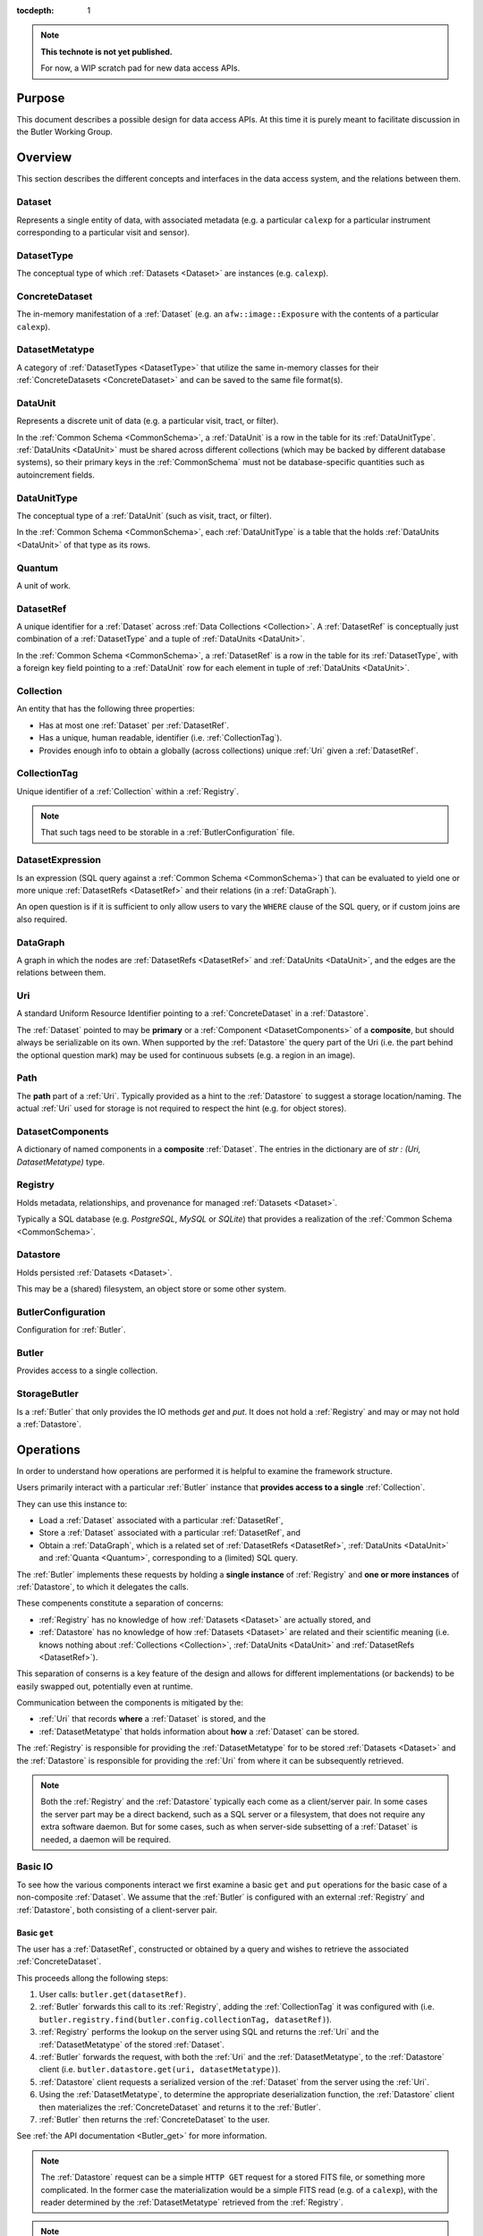 ..

:tocdepth: 1

.. note::

   **This technote is not yet published.**

   For now, a WIP scratch pad for new data access APIs.


.. _Purpose:

Purpose
=======

This document describes a possible design for data access APIs.
At this time it is purely meant to facilitate discussion in the Butler Working Group.

.. _Overview:

Overview
========

This section describes the different concepts and interfaces in the data access system,
and the relations between them.


.. _Dataset:

Dataset
-------

Represents a single entity of data, with associated metadata (e.g. a particular ``calexp`` for a particular instrument corresponding to a particular visit and sensor).


.. _DatasetType:

DatasetType
-----------

The conceptual type of which :ref:`Datasets <Dataset>` are instances (e.g. ``calexp``).


.. _ConcreteDataset:

ConcreteDataset
---------------

The in-memory manifestation of a :ref:`Dataset` (e.g. an ``afw::image::Exposure`` with the contents of a particular ``calexp``).


.. _DatasetMetatype:

DatasetMetatype
---------------

A category of :ref:`DatasetTypes <DatasetType>` that utilize the same in-memory classes for their :ref:`ConcreteDatasets <ConcreteDataset>` and can be saved to the same file format(s).

.. _DataUnit:

DataUnit
--------

Represents a discrete unit of data (e.g. a particular visit, tract, or filter).

In the :ref:`Common Schema <CommonSchema>`, a :ref:`DataUnit` is a row in the table for its :ref:`DataUnitType`.  :ref:`DataUnits <DataUnit>` must be shared across different collections (which may be backed by different database systems), so their primary keys in the :ref:`CommonSchema` must not be database-specific quantities such as autoincrement fields.


.. _DataUnitType:

DataUnitType
------------

The conceptual type of a :ref:`DataUnit` (such as visit, tract, or filter).

In the :ref:`Common Schema <CommonSchema>`, each :ref:`DataUnitType` is a table that the holds :ref:`DataUnits <DataUnit>` of that type as its rows.


.. _Quantum:

Quantum
-------

A unit of work.


.. _DatasetRef:

DatasetRef
----------

A unique identifier for a :ref:`Dataset` across :ref:`Data Collections <Collection>`.  A :ref:`DatasetRef` is conceptually just combination of a :ref:`DatasetType` and a tuple of :ref:`DataUnits <DataUnit>`.

In the :ref:`Common Schema <CommonSchema>`, a :ref:`DatasetRef` is a row in the table for its :ref:`DatasetType`, with a foreign key field pointing to a :ref:`DataUnit` row for each element in tuple of :ref:`DataUnits <DataUnit>`.


.. _Collection:

Collection
----------

An entity that has the following three properties:

- Has at most one :ref:`Dataset` per :ref:`DatasetRef`.
- Has a unique, human readable, identifier (i.e. :ref:`CollectionTag`).
- Provides enough info to obtain a globally (across collections) unique :ref:`Uri` given a :ref:`DatasetRef`.


.. _CollectionTag:

CollectionTag
-------------

Unique identifier of a :ref:`Collection` within a :ref:`Registry`.

.. note::

  That such tags need to be storable in a :ref:`ButlerConfiguration` file.


.. _DatasetExpression:

DatasetExpression
-----------------

Is an expression (SQL query against a :ref:`Common Schema <CommonSchema>`) that can be evaluated to yield one or more unique :ref:`DatasetRefs <DatasetRef>` and their relations (in a :ref:`DataGraph`).

An open question is if it is sufficient to only allow users to vary the ``WHERE`` clause of the SQL query, or if custom joins are also required.


.. _DataGraph:

DataGraph
---------

A graph in which the nodes are :ref:`DatasetRefs <DatasetRef>` and :ref:`DataUnits <DataUnit>`, and the edges are the relations between them.

.. _Uri:

Uri
---

A standard Uniform Resource Identifier pointing to a :ref:`ConcreteDataset` in a :ref:`Datastore`.

The :ref:`Dataset` pointed to may be **primary** or a :ref:`Component <DatasetComponents>` of a **composite**, but should always be serializable on its own.
When supported by the :ref:`Datastore` the query part of the Uri (i.e. the part behind the optional question mark) may be used for continuous subsets (e.g. a region in an image).

.. _Path:

Path
----

The **path** part of a :ref:`Uri`. Typically provided as a hint to the :ref:`Datastore` to suggest a storage location/naming. The actual :ref:`Uri` used for storage is not required to respect the hint (e.g. for object stores).


.. _DatasetComponents:

DatasetComponents
-----------------

A dictionary of named components in a **composite** :ref:`Dataset`.
The entries in the dictionary are of `str : (Uri, DatasetMetatype)` type.


.. _Registry:

Registry
--------

Holds metadata, relationships, and provenance for managed :ref:`Datasets <Dataset>`.

Typically a SQL database (e.g. `PostgreSQL`, `MySQL` or `SQLite`) that provides a
realization of the :ref:`Common Schema <CommonSchema>`.

.. _Datastore:

Datastore
---------

Holds persisted :ref:`Datasets <Dataset>`.

This may be a (shared) filesystem, an object store
or some other system.


.. _ButlerConfiguration:


ButlerConfiguration
-------------------

Configuration for :ref:`Butler`.

.. _Butler:

Butler
------

Provides access to a single collection.

.. _StorageButler:

StorageButler
-------------

Is a :ref:`Butler` that only provides the IO methods `get` and `put`.
It does not hold a :ref:`Registry` and may or may not
hold a :ref:`Datastore`.

.. _Operations:

Operations
==========

In order to understand how operations are performed it is helpful to examine
the framework structure.

.. _framework_structure:

.. image:: images/concepts.png
    :scale: 75%

Users primarily interact with a particular :ref:`Butler` instance that 
**provides access to a single** :ref:`Collection`.

They can use this instance to:

* Load a :ref:`Dataset` associated with a particular :ref:`DatasetRef`,
* Store a :ref:`Dataset` associated with a particular :ref:`DatasetRef`, and
* Obtain a :ref:`DataGraph`, which is a related set of :ref:`DatasetRefs <DatasetRef>`,
  :ref:`DataUnits <DataUnit>` and :ref:`Quanta <Quantum>`, corresponding
  to a (limited) SQL query.

The :ref:`Butler` implements these requests by holding a **single instance** of :ref:`Registry`
and **one or more instances** of :ref:`Datastore`, to which it delegates the calls.

These compenents constitute a separation of concerns:

* :ref:`Registry` has no knowledge of how :ref:`Datasets <Dataset>` are actually stored, and
* :ref:`Datastore` has no knowledge of how :ref:`Datasets <Dataset>` are related and their scientific meaning (i.e. knows nothing about :ref:`Collections <Collection>`, :ref:`DataUnits <DataUnit>` and :ref:`DatasetRefs <DatasetRef>`).

This separation of conserns is a key feature of the design and allows for different
implementations (or backends) to be easily swapped out, potentially even at runtime.

Communication between the components is mitigated by the:

* :ref:`Uri` that records **where** a :ref:`Dataset` is stored, and the
* :ref:`DatasetMetatype` that holds information about **how** a :ref:`Dataset` can be stored.

The :ref:`Registry` is responsible for providing the :ref:`DatasetMetatype` for
to be stored :ref:`Datasets <Dataset>` and the :ref:`Datastore` is responsible
for providing the :ref:`Uri` from where it can be subsequently retrieved.

.. note::

    Both the :ref:`Registry` and the :ref:`Datastore` typically each
    come as a client/server pair.  In some cases the server part may be a direct backend,
    such as a SQL server or a filesystem, that does not require any extra software daemon.
    But for some cases, such as when server-side subsetting of a :ref:`Dataset` is needed, a
    daemon will be required.


.. _basic_io:

Basic IO
--------

To see how the various components interact we first examine a basic ``get`` and ``put`` operations for the basic case of a non-composite :ref:`Dataset`.
We assume that the :ref:`Butler` is configured with an external :ref:`Registry` and :ref:`Datastore`, both consisting of a client-server pair.

Basic ``get``
^^^^^^^^^^^^^

The user has a :ref:`DatasetRef`, constructed or obtained by a query and wishes to retrieve the associated :ref:`ConcreteDataset`.

This proceeds allong the following steps:

1. User calls: ``butler.get(datasetRef)``.
2. :ref:`Butler` forwards this call to its :ref:`Registry`, adding the :ref:`CollectionTag` it was configured with (i.e. ``butler.registry.find(butler.config.collectionTag, datasetRef)``).
3. :ref:`Registry` performs the lookup on the server using SQL and returns the :ref:`Uri` and the :ref:`DatasetMetatype` of the stored :ref:`Dataset`.
4. :ref:`Butler` forwards the request, with both the :ref:`Uri` and the :ref:`DatasetMetatype`, to the :ref:`Datastore` client (i.e. ``butler.datastore.get(uri, datasetMetatype)``).
5. :ref:`Datastore` client requests a serialized version of the :ref:`Dataset` from the server using the :ref:`Uri`.
6. Using the :ref:`DatasetMetatype`, to determine the appropriate deserialization function, the :ref:`Datastore` client then materializes the :ref:`ConcreteDataset` and returns it to the :ref:`Butler`.
7. :ref:`Butler` then returns the :ref:`ConcreteDataset` to the user.

See :ref:`the API documentation <Butler_get>` for more information.

.. note::

    The :ref:`Datastore` request can be a simple ``HTTP GET`` request for a stored FITS file, or something more complicated.
    In the former case the materialization would be a simple FITS read (e.g. of a ``calexp``), with the reader determined by the :ref:`DatasetMetatype` retrieved from the :ref:`Registry`.

.. note::

    The serialized version sent over the wire doesn't have to correspond to the format stored on disk in the :ref:`Datastore` server.  As long as it is serialized in the form expected by the client.

Basic ``put``
^^^^^^^^^^^^^

The user has a :ref:`ConcreteDataset` and wishes to store this at a particular :ref:`DatasetRef`.

This proceeds allong the following steps:

1. User calls: ``butler.put(datasetRef, concreteDataset)``.
2. :ref:`Butler` first obtains the correct :ref:`DatasetMetatype` from the :ref:`Registry` by calling ``butler.registry.getDatasetMetatype(butler.config.collectionTag, datasetRef)``.
3. :ref:`Butler` obtains a :ref:`Path` from the :ref:`Registry` by calling ``butler.registry.makePath(butler.config.collectionTag, datasetRef)``. This path is a hint to be used by the :ref:`Datastore` to decide where to store it.
4. :ref:`Butler` then asks the :ref:`Datastore` client to store the file by calling: ``butler.datastore.put(concreteDataset, datasetMetatype, path)``.
5. The :ref:`Datastore` client then uses the serialization function associated with the :ref:`DatasetMetatype` to serialize the :ref:`ConcreteDataset` and sends it to the :ref:`Datastore` server.
   Depending on the type of server it may get back the actual :ref:`Uri` or the client can generate it itself.
6. :ref:`Datastore` returns the actual :ref:`Uri` to the :ref:`Butler`.
7. :ref:`Butler` calls the :ref:`Registry` function ``addDataset`` to add the :ref:`Dataset` to the collection.
8. :ref:`Butler` returns the :ref:`Uri` to the user.

See :ref:`the API documentation <Butler_put>` for more information.

.. _composites:

Composites
----------

A :ref:`Dataset` can be **composite**, in which case it consists of a **parent** :ref:`Dataset` and one or more child :ref:`Datasets <Dataset>`.  An example would be an ``Exposure`` which consists of a ``Wcs`` a ``Mask`` and an ``Image``.  There are several ways this may be stored by the :ref:`Datastore`:

* As part of the parent :ref:`Dataset` (e.g. the full ``Exposure`` is written to a single FITS file).
* As a set of entities without a parent (e.g. only the ``Wcs``, ``Mask`` and ``Image`` are written separately and the ``Exposure`` needs to be composed from them).
* As a mix of the two extremes (e.g. the ``Mask`` and ``Image`` are part of the ``Exposure`` file but the ``Wcs`` is written to a separate file).

In either case the user expects to be able to read an individual component, and in case the components are stored separately the transfer should be efficient.

In addition, it is desirable to **override** parts of a composite :ref:`Dataset` (e.g. updated metadata).

To support this the :ref:`Registry` is also responsible for storing the component :ref:`Datasets <Dataset>` of the **composite**.

The ``registry.find()`` call therefore not only returns the :ref:`Uri` and :ref:`DatasetMetatype` of the **parent** (associated with the :ref:`DatasetRef`), but also a :ref:`DatasetComponents` dictionary of ``name : (Uri, DatasetMetatype)`` specifying its **children**.

The :ref:`Butler` retrieves **all** :ref:`Datasets <Dataset>` from the :ref:`Datastore` as :ref:`ConcreteDatasets <ConcreteDataset>` and then calls the ``assemble`` function associated with the :ref:`DatasetMetatype` of the primary to create the final composed :ref:`ConcreteDataset`.

This process is most easily understood by reading the API documentation for :ref:`butler.get <Butler_get>` and :ref:`butler.put <Butler_put>`.

.. note::

    Only one level of composition is supported.

.. _API:

API
===

This section describes the API.

.. note::

    That not all concepts map to an actual class.

.. _API_DatasetMetatype:

DatasetMetatype
---------------

``assemble(ConcreteDataset, components={name : ConcreteDataset}, parameters=None) -> ConcreteDataset``
  Assemble a new :ref:`ConcreteDataset` from a primary (parent) and an optional collection of components (children).

.. _API_Registry:

Registry
--------

``addDatasetType(CollectionTag, DatasetType, template) -> None``
  Add a new :ref:`DatasetType`.

  .. todo::
    Clarify ``template``, isn't this just a :ref:`DatasetMetatype`?
``addDataset(CollectionTag, DatasetRef, Uri, DatasetComponents, Quantum=None) -> None``
  Add a :ref:`Dataset`. Optionally indicates which :ref:`Quantum` generated it.
``addQuantum(CollectionTag, Quantum) -> None``
  Add a new :ref:`Quantum`.
``addDataUnit(CollectionTag, DataUnit, replace=False) -> None``
  Add a new :ref:`DataUnit`, optionally replacing an existing one (for updates).
``find(CollectionTag, DatasetRef) -> Uri, DatasetMetatype, DatasetComponents``
  Lookup the location of the :ref:`Dataset` associated with the given `DatasetRef`
  in a :ref:`Datastore`.  Also return its :ref:`DatasetMetatype` and
  (optional) :ref:`DatasetComponents`.
``makeDataGraph(CollectionTag, DatasetExpression, [DatasetType, ...]) -> DataGraph``
  Evaluate a :ref:`DatasetExpression` given a list of :ref:`DatsetTypes <DatasetType>` and return a :ref:`DataGraph`.

  .. todo::
    Should we also supply a ``findAll`` or something to give you just a list
    of :ref:`Datasets <Dataset>`?  Or should the :ref:`Datagraph` be iterable
    (I guess it already is) such that one can loop over the results of a query
    and retrieve all relevant :ref:`Datasets <Dataset>`?

``makePath(CollectionTag, DatasetRef) -> Path``
  Construct the `Path` part of a :ref:`Uri`. This is often just a storage hint since
  the :ref:`Datastore` will likely have to deviate from the provided path
  (in the case of an object-store for instance).
``subset(CollectionTag, DatasetExpression, [DatasetType, ...]) -> CollectionTag``
  Create a new :ref:`Collection` by subsetting an existing one.
``merge([CollectionTag, ...]) -> CollectionTag``
  Create a new :ref:`Collection` from a series of existing ones.
  The ordering matters, such that identical :ref:`DatasetRefs <DatasetRef>` override,
  with those earlier in the list remaining.
``export(CollectionTag) -> str``
  Export contents of :ref:`Registry` for a given :ref:`CollectionTag` in a text
  format that can be imported into a different database.

  .. todo::
    This may not be the most efficient way of doing things.  But we should provide some generic
    way of transporting collections between databases.

``import(str)``
  Import (previously exported) contents into the (possibly empty) :ref:`Registry`.

.. _API_Datastore:

Datastore
-------------------

``get(Uri, parameters=None) -> ConcreteDataset``
  Load a :ref:`ConcreteDataset` from the store.  Optional ``parameters`` may specify
  things like regions.
``put(ConcreteDataset, DatasetMetatype, Path) -> Uri, DatasetComponents``
  Write a :ref:`ConcreteDataset` with a given :ref:`DatasetMetatype` to the store.
  The :ref:`DatasetMetatype` is used to determine the serialization format.
  The ``Path`` is a storage hint.  The actual ``Uri`` of the stored :ref:`Dataset` is returned as are the possible :ref:`DatasetComponents`.

  .. note::
    This is needed because some :ref:`datastores <Datastore>` may need to modify the :ref:`Uri`.
    Such is the case for object stores (which can return a hash) for instance.
``retrieve({Uri (from) : Uri (to)}) -> None``
  Retrieves :ref:`Datasets <Dataset>` and stores them in the provided locations.
  Does not have to go through the process of creating a :ref:`ConcreteDataset`.

  .. todo::
    How does this handle composites?

.. _API_ButlerConfiguration:

ButlerConfiguration
-------------------

Fields
^^^^^^

``inputCollections : [CollectionTag, ...]``
  An ordered list of :ref:`CollectionTags <CollectionTag>` to use for input
  (first :ref:`Dataset` found is used).
``outputCollections : [CollectionTag, ...]``
  A list of :ref:`CollectionTags <CollectionTag>` to use for output
  (the same output goes to all :ref:`collections <Collection>`).

.. _API_Butler:

Butler
------

Fields
^^^^^^

``config``
  a :ref:`ButlerConfiguration`
``RDS``
  a :ref:`Datastore` (optional)
``RDB``
  a :ref:`Registry` (optional)

Methods
^^^^^^^

.. _Butler_get:

``get(DatasetRef, parameters=None) -> ConcreteDataset``

.. code:: python

    def get(datasetRef, parameters=None):
        for collectionTag in config.inputCollections:
            try:
                uri, datasetMetatype, datasetComponents = RDB.find(collectionTag, datasetRef)
                parent = RDS.get(uri, datsetMetatype, parameters) if uri else None
                children = {name : RDS.get(childUri, childMeta, parameters) for name, (childUri, childMeta) in datasetComponents.items()}
                return datasetMetatype.assemble(parent, children, parameters)
            except NotFoundError:
                continue
            raise NotFoundError("DatasetRef {} not found in any input collection".format(datasetRef))

.. _Butler_put:

``put(DatasetRef, ConcreteDataset, Quantum) -> None``

.. code:: python

    def put(datasetRef, concreteDataset, quantum=None):
        for collectionTag in config.outputCollections:
            datasetMetatype = RDB.getDatasetMetatype(collectionTag, datasetRef)
            path = RDB.makePath(collectionTag, datasetRef)
            uri, datasetComponents = RDS.put(concreteDataset, datasetMetatype, path)
            RDB.addDataset(collectionTag, datasetRef, uri, datasetComponents, quantum)

.. todo::

  Given the similarity in output, we could just use ``find`` to obtain the :ref:`Uri` and
  :ref:`DatasetMetatype` for things that don't yet exist.
  Then we don't need ``makePath`` (and possibly ``getDatasetMetatype``) anymore, which
  would be cleaner IMHO (I don't like ``makePath`` much, it feels like too much internal exposure).


.. _CommonSchema:

Common Schema
=============

The Common Schema is a set of conceptual SQL tables (which may be implemented
as views) that can be used to retrieve :ref:`DataUnit` and :ref:`Dataset`
metadata in any :ref:`Collection`.  Implementations may choose to add
fields to any of the tables described below, but they must have at least the
fields shown here.  The SQL dialect used to construct queries against the
Common Schema is TBD; because different implementations may use different
database systems, we can in general only support a limited common dialect.

The relationship between databases and :ref:`Collections
<Collection>` may be one-to-many or one-to-one in different
implementations, but the Common Schema only provides a view to a single
:ref:`Collection` (except for the tables in the :ref:`Provenance
<cs_provenance>` section).  As a result, for most implementations that take
the one- to-many approach, at least some of the conceptual tables below must
be implemented as views that select only the entries that correspond to a
particular :ref:`Collection`.  We will refer to them as "tables" in the
rest of this system only for brevity.

The common schema is only intended to be used for SELECT queries.  Operations
that add or remove :ref:`DataUnits <DataUnit>` or :ref:`Datasets <Dataset>` (or
types thereof) to/from a :ref:`Collection` will be supported through 
Python APIs, but the SQL behind these APIs will in general be specific to the
actual (private) schema used to implement the data collection and possibly the
database system and its associated SQL dialect.

.. _cs_camera_dataunits:

Camera DataUnits
----------------

+------------+--------+-------------+
| *Camera*                          |
+============+========+=============+
| camera_id  | uint64 | PRIMARY KEY |
+------------+--------+-------------+
| name       | str    | UNIQUE      |
+------------+--------+-------------+

Entries in the Camera table are essentially just sources of raw data with a
constant layout of PhysicalSensors and a self-constent numbering system for
Visits.  Different versions of the same camera (due to e.g. changes in
hardware) should still correspond to a single row in this table.


+----------------------+--------+----------------------+
| *AbstractFilter*                                     |
+======================+========+======================+
| abstract_filter_id   | uint64 | PRIMARY KEY          |
+----------------------+--------+----------------------+
| name                 | str    | NOT NULL UNIQUE      |
+----------------------+--------+----------------------+

+----------------------+--------+--------------------------------------------------+
| *PhysicalFilter*                                                                 |
+======================+========+==================================================+
| physical_filter_id   | uint64 | PRIMARY KEY                                      |
+----------------------+--------+--------------------------------------------------+
| name                 | str    | NOT NULL                                         |
+----------------------+--------+--------------------------------------------------+
| camera_id            | uint64 | NOT NULL REFERENCES Camera (camera_id)           |
+----------------------+--------+--------------------------------------------------+
| abstract_filter_id   | uint64 | REFERENCES AbstractFilter (abstract_filter_id)   |
+----------------------+--------+--------------------------------------------------+
| UNIQUE (name, camera_id)                                                         |
+----------------------------------------------------------------------------------+

Entries in the PhysicalFilter table represent the bandpass filters that can be
associated with a particular visit.  These are different from AbstractFilters,
which are used to label Datasets that aggregate data from multiple Visits.
Having these two different DataUnits for filters is necessary to make it
possible to combine data from Visits taken with different filters.  A
PhysicalFilter may or may not be associated with a particular AbstractFilter.
AbstractFilter is the only DataUnit not associated with either a Camera or a
SkyMap.

+----------------------+--------+-----------------------------------------+
| *PhysicalSensor*                                                        |
+======================+========+=========================================+
| physical_sensor_id   | uint64 | PRIMARY KEY                             |
+----------------------+--------+-----------------------------------------+
| number               | uint16 |                                         |
+----------------------+--------+-----------------------------------------+
| name                 | str    | NOT NULL                                |
+----------------------+--------+-----------------------------------------+
| camera_id            | uint64 | NOT NULL REFERENCES Camera (camera_id)  |
+----------------------+--------+-----------------------------------------+
| group                | str    |                                         |
+----------------------+--------+-----------------------------------------+
| purpose              | str    | NOT NULL                                |
+----------------------+--------+-----------------------------------------+
| UNIQUE (number, camera_id)                                              |
+-------------------------------------------------------------------------+
| UNIQUE (name, camera_id)                                                |
+-------------------------------------------------------------------------+

PhysicalSensors actually represent the "slot" for a sensor in a camera,
independent of both any observations and the actual detector (which may change
over the life of the camera).  The ``group`` field may mean different things
for different cameras (such as rafts for LSST, or groups of sensors oriented
the same way relative to the focal plane for HSC).  The ``purpose`` field
indicates the role of the sensor (such as science, wavefront, or guiding).
Because some cameras identify sensors with string names and other use numbers,
we provide fields for both; the name may be a stringified integer, and the
number may be autoincrement.

+----------------------+----------+-----------------------------------------------------------+
| *Visit*                                                                                     |
+======================+==========+===========================================================+
| visit_id             | uint64   | PRIMARY KEY                                               |
+----------------------+----------+-----------------------------------------------------------+
| number               | uint64   | NOTNULL                                                   |
+----------------------+----------+-----------------------------------------------------------+
| camera_id            | uint64   | NOT NULL REFERENCES Camera (camera_id)                    |
+----------------------+----------+-----------------------------------------------------------+
| physical_filter_id   | uint64   | NOT NULL REFERENCES AbstractFilter (abstract_filter_id)   |
+----------------------+----------+-----------------------------------------------------------+
| obs_begin            | datetime | NOT NULL                                                  |
+----------------------+----------+-----------------------------------------------------------+
| obs_end              | datetime | NOT NULL                                                  |
+----------------------+----------+-----------------------------------------------------------+
| region               | blob     |                                                           |
+----------------------+----------+-----------------------------------------------------------+
| UNIQUE (number, camera_id)                                                                  |
+---------------------------------------------------------------------------------------------+

Entries in the Visit table correspond to observations with the full camera at
a particular pointing, possibly comprised of multiple exposures (Snaps).  A
Visit's ``region`` field holds an approximate but inclusive representation of
its position on the sky that can be compared to the ``regions`` of other
DataUnits.

+----------------------+--------+-----------------------------------------------------------+
| *ObservedSensor*                                                                          |
+======================+========+===========================================================+
| observed_sensor_id   | uint64 | PRIMARY KEY                                               |
+----------------------+--------+-----------------------------------------------------------+
| physical_sensor_id   | uint64 | NOT NULL REFERENCES PhysicalSensor (physical_sensor_id)   |
+----------------------+--------+-----------------------------------------------------------+
| visit_id             | uint64 | NOT NULL REFERENCES Visit (visit_id)                      |
+----------------------+--------+-----------------------------------------------------------+
| region               | blob   |                                                           |
+----------------------+--------+-----------------------------------------------------------+
| UNIQUE (physical_sensor_id, visit_id)                                                     |
+-------------------------------------------------------------------------------------------+

An ObservedSensor is simply a combination of a Visit and a PhysicalSensor, but
unlike most other DataUnit combinations (which are not typically DataUnits
themselves), this one is both ubuiquitous and contains additional information:
a ``region`` that represents the position of the observed sensor image on the
sky.

+----------------------------+----------+---------------------------------------+
| *Snap*                                                                        |
+============================+==========+=======================================+
| snap_id                    | uint64   | PRIMARY KEY                           |
+----------------------------+----------+---------------------------------------+
| number                     | uint16   | NOT NULL                              |
+----------------------------+----------+---------------------------------------+
| visit_id                   | uint64   | NOT NULL REFERENCES Visit (visit_id)  |
+----------------------------+----------+---------------------------------------+
| obs_begin                  | datetime | NOT NULL                              |
+----------------------------+----------+---------------------------------------+
| obs_end                    | datetime | NOT NULL                              |
+----------------------------+----------+---------------------------------------+
| UNIQUE (number, visit_id)                                                     |
+----------------------------+----------+---------------------------------------+

A Snap is a single-exposure subset of a Visit.  Most non-LSST Visits will have
only a single Snap.

.. _cs_skymap_dataunits:

SkyMap DataUnits
----------------

+------------+--------+-------------+
| *SkyMap*                          |
+============+========+=============+
| skymap_id  | uint64 | PRIMARY KEY |
+------------+--------+-------------+
| name       | str    | UNIQUE      |
+------------+--------+-------------+

Each SkyMap entry represents a different way to subdivide the sky into tracts
and patches, including any parameters involved in those defitions (i.e.
different configurations of the same ``lsst.skymap.BaseSkyMap`` subclass yield
different rows).  While SkyMaps need unique, human-readable names, it may also
be wise to add a hash or pickle of the SkyMap instance that defines the
mapping to avoid duplicate entries (not yet included).

+-----------------------------+--------+-----------------------------------------+
| *Tract*                                                                        |
+=============================+========+=========================================+
| tract_id                    | uint64 | PRIMARY KEY                             |
+-----------------------------+--------+-----------------------------------------+
| number                      | uint16 | NOT NULL                                |
+-----------------------------+--------+-----------------------------------------+
| skymap_id                   | uint64 | NOT NULL REFERENCES SkyMap (skymap_id)  |
+-----------------------------+--------+-----------------------------------------+
| region                      | blob   |                                         |
+-----------------------------+--------+-----------------------------------------+
| UNIQUE (number, skymap_id)                                                     |
+-----------------------------+--------+-----------------------------------------+

A Tract is a contiguous, simple area on the sky with a 2-d Euclidian
coordinate system defined by a single map projection.  If the parameters of
the sky projection and the Tract's various bounding boxes can be standardized
across all SkyMap implementations, it may be useful to include them in the
table as well.

+---------------------------+--------+----------------------------------------+
| *Patch*                                                                     |
+===========================+========+========================================+
| patch_id                  | uint64 | PRIMARY KEY                            |
+---------------------------+--------+----------------------------------------+
| index                     | uint16 | NOT NULL                               |
+---------------------------+--------+----------------------------------------+
| tract_id                  | uint64 | NOT NULL REFERENCES SkyMap (tract_id)  |
+---------------------------+--------+----------------------------------------+
| region                    | blob   |                                        |
+---------------------------+--------+----------------------------------------+
| UNIQUE (index, tract_id)                                                    |
+---------------------------+--------+----------------------------------------+

Tracts are subdivided into Patches, which share the Tract coordinate system
and define similarly-sized regions that overlap by a configurable amount.  As
with Tracts, we may want to include fields to describe Patch boundaries in this
table in the future.

.. _cs_calibration_dataunits:

Calibration DataUnits
---------------------

+---------------------------+--------+-------------------------------------------------+
| *CalibRange*                                                                         |
+===========================+========+=================================================+
| calib_range_id            | uint64 | PRIMARY KEY                                     |
+---------------------------+--------+-------------------------------------------------+
| first_visit               | uint64 | NOT NULL                                        |
+---------------------------+--------+-------------------------------------------------+
| last_visit                | uint64 |                                                 |
+---------------------------+--------+-------------------------------------------------+
| camera_id                 | uint64 | NOT NULL REFERENCES Camera (camera_id)          |
+---------------------------+--------+-------------------------------------------------+
| physical_filter_id        | uint64 | REFERENCES PhysicalFilter (physical_filter_id)  |
+---------------------------+--------+-------------------------------------------------+
| UNIQUE (first_visit, last_visit, camera_id, physical_filter_id)                      |
+---------------------------+--------+-------------------------------------------------+

+------------------------+--------+-----------------------------------------------------------+
| *SensorCalibRange*                                                                          |
+========================+========+===========================================================+
| sensor_calib_range_id  | uint64 | PRIMARY KEY                                               |
+------------------------+--------+-----------------------------------------------------------+
| first_visit            | uint64 | NOT NULL                                                  |
+------------------------+--------+-----------------------------------------------------------+
| last_visit             | uint64 |                                                           |
+------------------------+--------+-----------------------------------------------------------+
| physical_sensor_id     | uint64 | NOT NULL REFERENCES PhysicalSensor (physical_sensor_id)   |
+------------------------+--------+-----------------------------------------------------------+
| physical_filter_id     | uint64 | REFERENCES PhysicalFilter (physical_filter_id)            |
+------------------------+--------+-----------------------------------------------------------+
| UNIQUE (first_visit, last_visit, camera_id, physical_sensor_id, physical_filter_id)         |
+------------------------+--------+-----------------------------------------------------------+

Master calibration products are defined over a range of Visits from a given
Camera, though a range of observation dates could be utilized instead.
Calibration products may additionally be specialized for a particular
PhysicalFilter, or may be appropriate for all PhysicalFilters by setting the
``physical_filter_id`` field to ``NULL``.  Calibration products that are
defined for individual sensors should use ``SensorCalibRange``.

.. _cs_dataunit_joins:

DataUnit Joins
--------------

The tables in this section represent many-to-many joins between DataUnits
defined in the previous section that can be generated programmatically.  These
join tables have no primary key (at least not as part of the common schema),
and hence cannot be used to label Datasets.

+------------------+--------+---------------------------------------------------+
| *CalibRangeJoin*                                                              |
+==================+========+===================================================+
| calib_range_id   | uint64 | NOT NULL REFERENCES CalibRange (calib_range_id)   |
+------------------+--------+---------------------------------------------------+
| visit_id         | uint64 | NOT NULL REFERENCES Visit (visit_id)              |
+------------------+--------+---------------------------------------------------+

+--------------------------+--------+-----------------------------------------------------------------+
| *SensorCalibRangeJoin*                                                                              |
+==========================+========+=================================================================+
| sensor_calib_range_id    | uint64 | NOT NULL REFERENCES SensorCalibRange (sensor_calib_range_id)    |
+--------------------------+--------+-----------------------------------------------------------------+
| observed_sensor_id       | uint64 | NOT NULL REFERENCES ObservedSensor (observed_sensor_id)         |
+--------------------------+--------+-----------------------------------------------------------------+

The above two tables define the joins between master calibration Datasets and
the observations they should be used to calibrate.  These can be defined
directly as views in on the DataUnit tables:

.. code-block:: sql

    CREATE VIEW CalibRangeJoin AS
        SELECT
            Visit.visit_id,
            CalibRange.calib_range_id
        FROM
            Visit INNER JOIN CalibRange ON (
                (Visit.num BETWEEN CalibRange.first_visit AND CalibRange.last_visit)
                AND Visit.physical_filter_id = CalibRange.physical_filter_id
            );

    CREATE VIEW SensorCalibRangeJoin
        SELECT
            ObservedSensor.observed_sensor_id,
            SensorCalibRange.sensor_calib_range_id
        FROM
            ObservedSensor INNER JOIN Visit ON (ObservedSensor.visit_id = Visit.visit_id)
            INNER JOIN SensorCalibRange ON (
                (Visit.num BETWEEN SensorCalibRange.first_visit AND SensorCalibRange.last_visit)
                AND Visit.physical_filter_id = SensorCalibRange.physical_filter_id
            );

The remaining join tables represent the spatial relationships between
observations and SkyMap entities; records should only be present in these
tables when the two entities overlap as defined by their ``region`` fields.

+----------------------+--------+-----------------------------------------------------------+
| *SensorPatchJoin*                                                                         |
+======================+========+===========================================================+
| observed_sensor_id   | uint64 | NOT NULL REFERENCES ObservedSensor (observed_sensor_id)   |
+----------------------+--------+-----------------------------------------------------------+
| patch_id             | uint64 | NOT NULL REFERENCES Patch (patch_id)                      |
+----------------------+--------+-----------------------------------------------------------+

+----------------------+--------+-----------------------------------------------------------+
| *SensorTractJoin*                                                                         |
+======================+========+===========================================================+
| observed_sensor_id   | uint64 | NOT NULL REFERENCES ObservedSensor (observed_sensor_id)   |
+----------------------+--------+-----------------------------------------------------------+
| tract_id             | uint64 | NOT NULL REFERENCES Tract (tract_id)                      |
+----------------------+--------+-----------------------------------------------------------+

+------------+--------+----------------------------------------+
| *VisitPatchJoin*                                             |
+============+========+========================================+
| visit_id   | uint64 | NOT NULL REFERENCES Visit (visit_id)   |
+------------+--------+----------------------------------------+
| patch_id   | uint64 | NOT NULL REFERENCES Patch (patch_id)   |
+------------+--------+----------------------------------------+

+------------+--------+----------------------------------------+
| *VisitTractJoin*                                             |
+============+========+========================================+
| visit_id   | uint64 | NOT NULL REFERENCES Visit (visit_id)   |
+------------+--------+----------------------------------------+
| tract_id   | uint64 | NOT NULL REFERENCES Tract (tract_id)   |
+------------+--------+----------------------------------------+


.. _cs_datasets:

Datasets
--------

Because the :ref:`DatasetTypes <DatasetType>` present in a
:ref:`Collection` may vary from collection to collection, the
:ref:`Dataset` tables in the Common Schema are defined dynamically according to
a set of rules:

 - There is a table for each :ref:`DatasetType`, with entries corresponding to
   :ref:`Datasets <Dataset>` that are present in the :ref:`Collection` (and
   only these).

 - The name of the table should be the name of the :ref:`DatasetType`.

 - The table has a foreign key field relating to each :ref:`DataUnit` table that
   is used to label the :ref:`DatasetType`.

 - The table has at least the following additional fields:

+------------+--------+---------------------------------------------+
| dataset_id | uint64 | PRIMARY KEY REFERENCES Dataset (dataset_id) |
+------------+--------+---------------------------------------------+
| uri        | str    |                                             |
+------------+--------+---------------------------------------------+

The ``dataset_id`` field is both a primary key that must be unique across
elements in this table and a link to the more general Dataset table described in
the :ref:`Provenance <cs_Provenance>` section; this means that it must be
globally unique across *all* dataset tables, virtually guaranteeing that these
per-:ref:`DatasetType` tables will be implemented as views into a larger table.

The ``uri`` field contains a string that can be used to local the file or other
entity that contains the stored :ref:`Dataset`.  While this may be generated
differently according to different configurations when the file is first
written, after it is written we do not expect the name to change and hence
record it in the database; this reduces the need for implementations to
be aware of past configurations in addition to their current confirguration. For
multi-file composite datasets, this field should be NULL, and another table
(TBD) can be used to associate the composite with its leaf-node :ref:`Datasets
<Dataset>`.


.. _cs_provenance:

Provenance
----------

Provenance queries frequently involve crossing :ref:`Collection` boundaries;
the inputs to a task that produced a particular :ref:`Dataset` may not be
present in the same collection that contains that :ref:`Dataset`.  As a result,
the tables in this section are not restricted to the contents of a single
:ref:`Collection`.

+-----------------+--------+----------------------------------------+
| *DatasetType*                                                     |
+=================+========+========================================+
| dataset_type_id | uint64 | PRIMARY KEY                            |
+-----------------+--------+----------------------------------------+
| name            | str    | NOT NULL UNIQUE                        |
+-----------------+--------+----------------------------------------+

+-------------+--------+---------------------------------+
| *Dataset*                                              |
+=============+========+=================================+
| dataset_id  | uint64 | PRIMARY KEY                     |
+-------------+--------+---------------------------------+
| uri         | str    |                                 |
+-------------+--------+---------------------------------+
| producer_id | uint64 | REFERENCES Quantum (quantum_id) |
+-------------+--------+---------------------------------+

These tables provide another view of the information in the
per-:ref:`DatasetType` tables described in the :ref:`Datasets <cs_datasets>`
section, with the following differences:

 - They provide no way to join with :ref:`DataUnit` tables (aside from joining
   with the per-:ref:`DatasetType` tables themselves on the ``dataset_id``
   field).

 - The Dataset table must contain entries for at least all :ref:`Datasets
   <Dataset>` in the :ref:`Collection`, but it may contain entries for
   additional :ref:`Datasets <Dataset>` as well.

 - These add the ``producer_id`` field, which records the Quantum that produced
   the dataset (if applicable).

+-------------+--------+---------------------------------+
| *Quantum*                                              |
+=============+========+=================================+
| quantum_id  | uint64 | PRIMARY KEY                     |
+-------------+--------+---------------------------------+
| config_id   | uint64 | REFERENCES Dataset (dataset_id) |
+-------------+--------+---------------------------------+
| env_id      | uint64 | REFERENCES Dataset (dataset_id) |
+-------------+--------+---------------------------------+
| task_name   | str    |                                 |
+-------------+--------+---------------------------------+

+-------------+--------+---------------------------------------------+
| *DatasetConsumer*                                                  |
+=============+========+=============================================+
| quantum_id  | uint64 | NOT NULL REFERENCES Quantum (quantum_id)    |
+-------------+--------+---------------------------------------------+
| dataset_id  | uint64 | NOT NULL REFERENCES Dataset (dataset_id)    |
+-------------+--------+---------------------------------------------+

A Quantum (a term borrowed from the SuperTask design) is a discrete unit of
work, such as a single invocation of ``SuperTask.runQuantum``.  It may also be
used here to describe other actions that produce and/or consume :ref:`Datasets
<Dataset>`.  The ``config_id`` and ``env_id`` provide links to :ref:`Datasets
<Dataset>` that hold the configuration and a description of the software and
compute environments.

Because each :ref:`Dataset` can have multiple consumers but at most one
producer, the Quantum that produces a Dataset is recorded in the
Dataset table itself, while the separate join table DatasetConsumers is
used to record the Quantum entries that utilized a Dataset entry.

There is no guarantee that the full provenance of a :ref:`Dataset` is captured
by these tables in a particular :ref:`Collection`, unless the :ref:`Dataset`
and all of its dependencies (any datasets consumed by its producer Quantum,
recursively) are also in the :ref:`Collection`.  When this is not the case,
the provenance information *may* be present (with dependencies included in the
Dataset table), or the ``Dataset.producer_id`` field may be null.  The Dataset
table may also contain entries that are not related at all to those in the
:ref:`Collection`; we have no obvious use for such a restriction, and it is
potentially burdensome on implementations.

.. note::

   As with everything else in the Common Schema, the provenance system used in
   the operations data backbone will almost certainly involve additional fields
   and tables, and what's in the Common Schema will just be a view.  But
   provenance tables here are even more of a blind straw-man than the rest of
   the Common Schema (which is derived more directly from SuperTask
   requirements), and I certainly expect it to change based on feedback; I
   think this reflects all that we need outside the operations system, but how
   operations implements their system should probably influence the details
   (such as how we represent configuration and software environment information).


.. .. rubric:: References

.. Make in-text citations with: :cite:`bibkey`.

.. .. bibliography:: local.bib lsstbib/books.bib lsstbib/lsst.bib lsstbib/lsst-dm.bib lsstbib/refs.bib lsstbib/refs_ads.bib
..    :encoding: latex+latin
..    :style: lsst_aa
